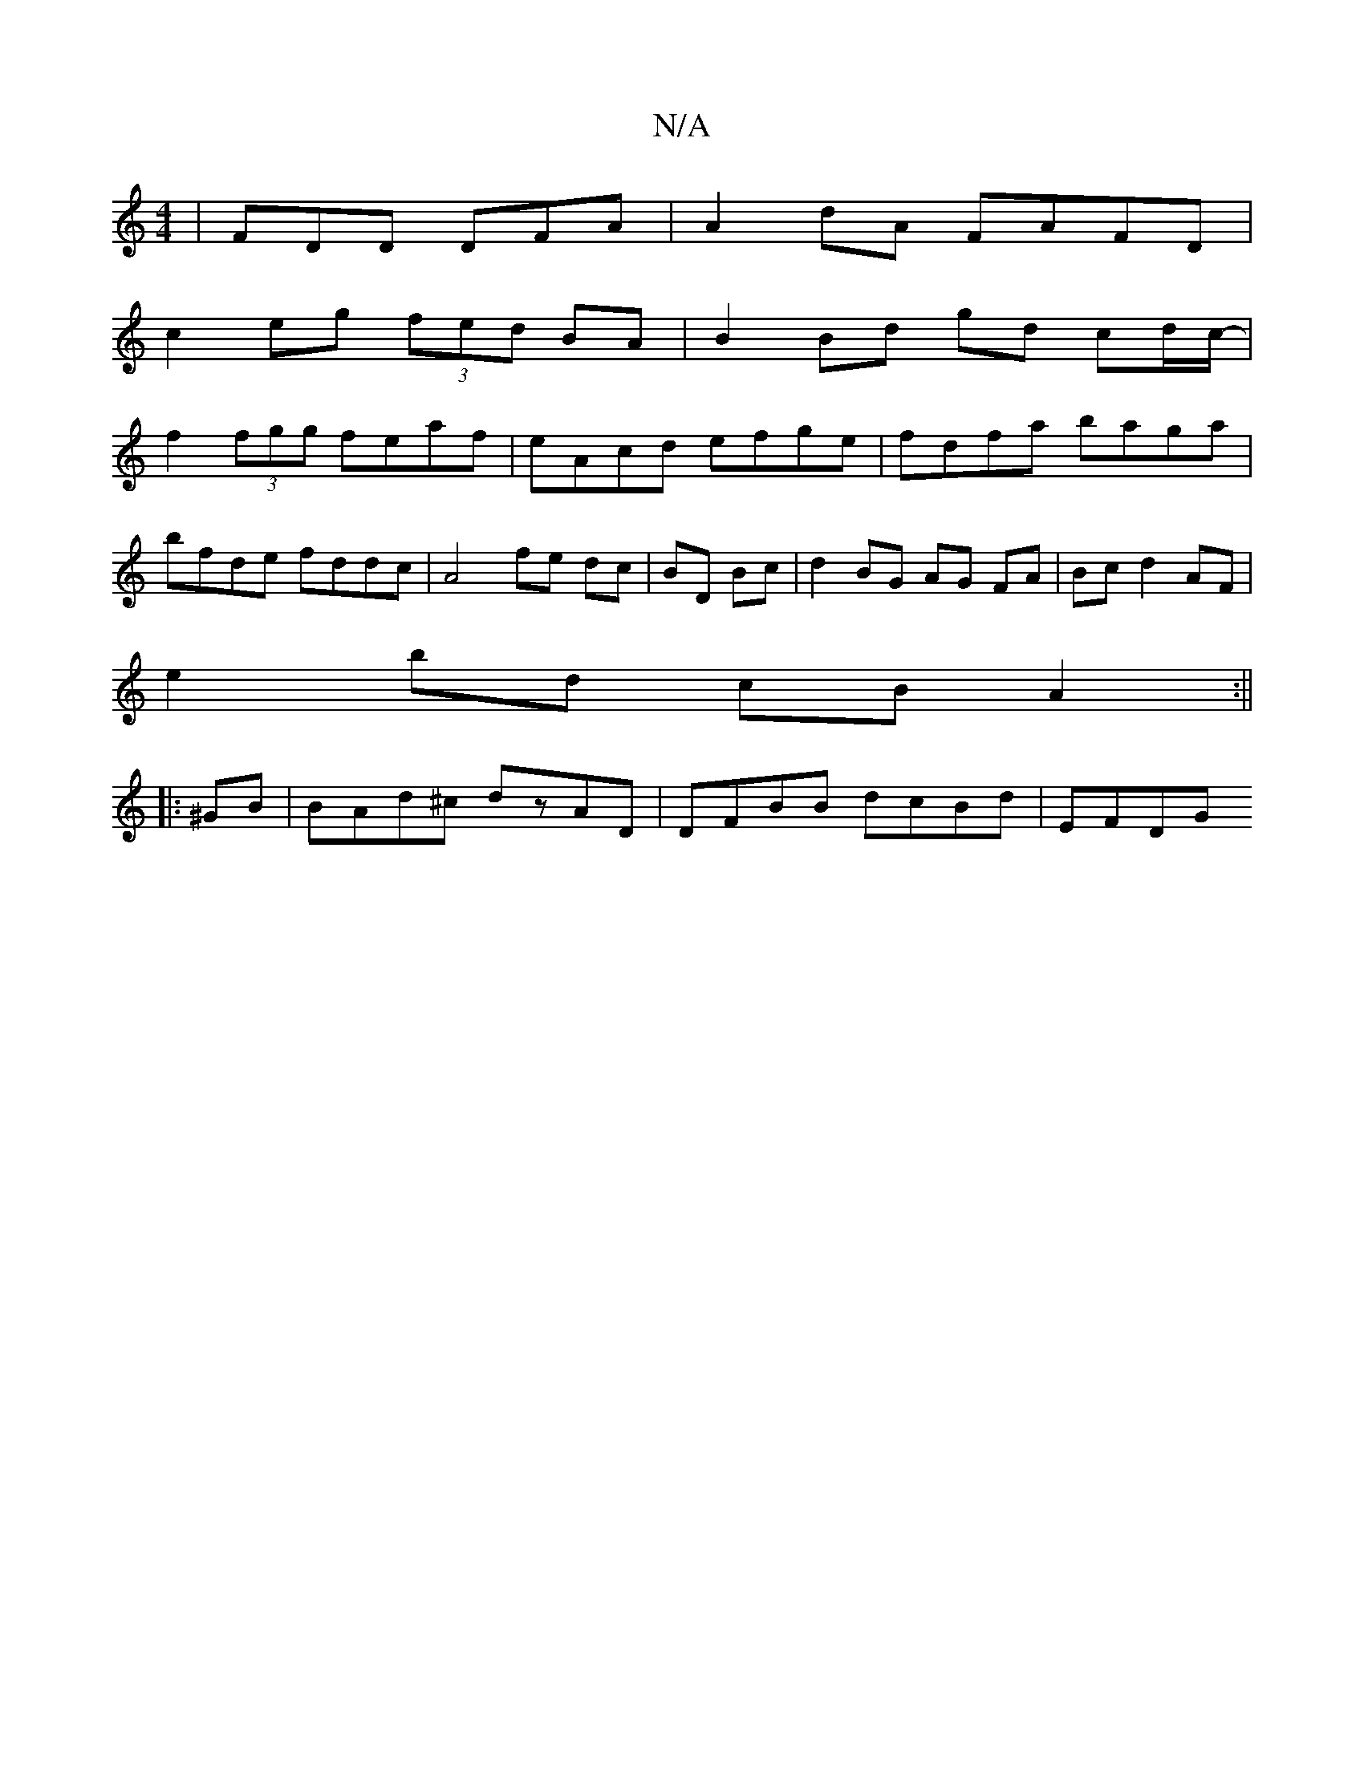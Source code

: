 X:1
T:N/A
M:4/4
R:N/A
K:Cmajor
| FDD DFA | A2dA FAFD |
c2eg (3fed BA | B2 Bd gd cd/c/- |
f2 (3fgg feaf | eAcd efge | fdfa baga |
bfde fddc | A4 fe dc | BD Bc |d2 BG AG FA|Bc d2 AF |
e2 bd cB A2 :||
|: ^GB|BAd^c dzAD|DFBB dcBd|EFDG 